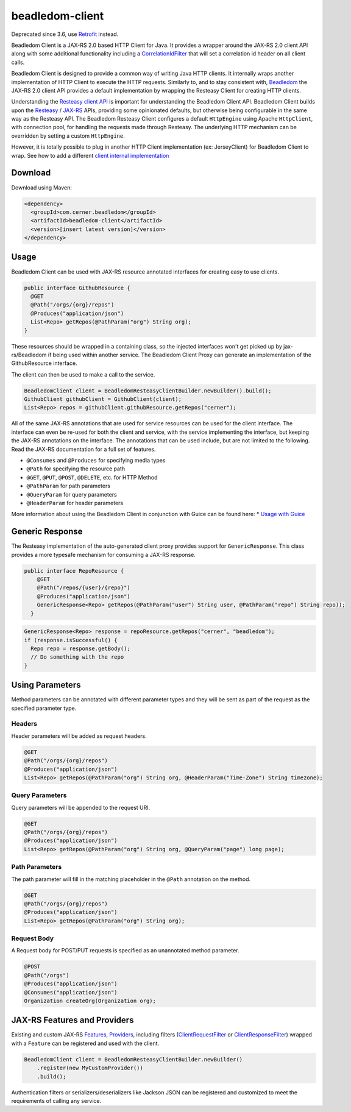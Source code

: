 .. _beadledom-client:

beadledom-client
================

Deprecated since 3.6, use `Retrofit <https://github.com/square/retrofit>`_ instead.

Beadledom Client is a JAX-RS 2.0 based HTTP Client for Java. It provides a wrapper around the JAX-RS 2.0 client API along with some additional functionality including a `CorrelationIdFilter <https://github.com/cerner/beadledom/blob/main/client/beadledom-client/src/main/java/com/cerner/beadledom/client/CorrelationIdFilter.java>`_ that will set a correlation id header on all client calls.

Beadledom Client is designed to provide a common way of writing Java HTTP clients. It internally wraps another implementation of HTTP Client to execute the HTTP requests. Similarly to, and to stay consistent with, `Beadledom <https://github.com/cerner/beadledom>`_ the JAX-RS 2.0 client API provides a default implementation by wrapping the Resteasy Client for creating HTTP clients.

Understanding the `Resteasy client API <https://docs.jboss.org/resteasy/docs/3.0.12.Final/userguide/html/RESTEasy_Client_Framework.html>`_ is important for understanding the Beadledom Client API. Beadledom Client builds upon the `Resteasy <https://docs.jboss.org/resteasy/docs/3.0.12.Final/userguide/html/RESTEasy_Client_Framework.html>`_ / `JAX-RS <https://jax-rs-spec.java.net/nonav/2.0-rev-a/apidocs/javax/ws/rs/client/package-summary.html>`_ APIs, providing some opinionated defaults, but otherwise being configurable in the same way as the Resteasy API. The Beadledom Resteasy Client configures a default ``HttpEngine`` using Apache ``HttpClient``, with connection pool, for handling the requests made through Resteasy. The underlying HTTP mechanism can be overridden by setting a custom ``HttpEngine``.

However, it is totally possible to plug in another HTTP Client implementation (ex: JerseyClient) for Beadledom Client to wrap. See how to add a different `client internal implementation <subdocs/additional_implementation>`_

Download
--------

Download using Maven:

.. code-block:: xml

  <dependency>
    <groupId>com.cerner.beadledom</groupId>
    <artifactId>beadledom-client</artifactId>
    <version>[insert latest version]</version>
  </dependency>

Usage
-----

Beadledom Client can be used with JAX-RS resource annotated interfaces for creating easy to use clients.

.. code-block:: java

  public interface GithubResource {
    @GET
    @Path("/orgs/{org}/repos")
    @Produces("application/json")
    List<Repo> getRepos(@PathParam("org") String org);
  }

These resources should be wrapped in a containing class, so the injected interfaces won't get picked up by jax-rs/Beadledom if being used within another service.
The Beadledom Client Proxy can generate an implementation of the GithubResource interface.

.. code-block:: java
  public class GithubClient {
    private final GithubResource githubResource;

    GithubClient(BeadledomClient client) {
      BeadledomWebTarget target = client.target("https://api.github.com");

      githubResource = target.proxy(GithubResource.class);
    }

    public GithubResource githubResource() {
      return githubResource;
    }
  }

The client can then be used to make a call to the service.

.. code-block:: java

  BeadledomClient client = BeadledomResteasyClientBuilder.newBuilder().build();
  GithubClient githubClient = GithubClient(client);
  List<Repo> repos = githubClient.githubResource.getRepos("cerner");

All of the same JAX-RS annotations that are used for service resources can be used for the client interface. The interface can even be re-used for both the client and service, with the service implementing the interface, but keeping the JAX-RS annotations on the interface. The annotations that can be used include, but are not limited to the following. Read the JAX-RS documentation for a full set of features.

* ``@Consumes`` and ``@Produces`` for specifying media types
* ``@Path`` for specifying the resource path
* ``@GET``, ``@PUT``, ``@POST``, ``@DELETE``, etc. for HTTP Method
* ``@PathParam`` for path parameters
* ``@QueryParam`` for query parameters
* ``@HeaderParam`` for header parameters

More information about using the Beadledom Client in conjunction with Guice can be found here:
* `Usage with Guice <subdocs/guice>`_

Generic Response
----------------

The Resteasy implementation of the auto-generated client proxy provides support for ``GenericResponse``. This class provides a more typesafe mechanism for consuming a JAX-RS response.

.. code-block:: java

  public interface RepoResource {
      @GET
      @Path("/repos/{user}/{repo}")
      @Produces("application/json")
      GenericResponse<Repo> getRepos(@PathParam("user") String user, @PathParam("repo") String repo));
    }

.. code-block:: java

  GenericResponse<Repo> response = repoResource.getRepos("cerner", "beadledom");
  if (response.isSuccessful() {
    Repo repo = response.getBody();
    // Do something with the repo
  }

Using Parameters
----------------

Method parameters can be annotated with different parameter types and they will be sent as part of the request as the specified parameter type.

Headers
~~~~~~~

Header parameters will be added as request headers.

.. code-block:: java

  @GET
  @Path("/orgs/{org}/repos")
  @Produces("application/json")
  List<Repo> getRepos(@PathParam("org") String org, @HeaderParam("Time-Zone") String timezone);

Query Parameters
~~~~~~~~~~~~~~~~

Query parameters will be appended to the request URI.

.. code-block:: java

  @GET
  @Path("/orgs/{org}/repos")
  @Produces("application/json")
  List<Repo> getRepos(@PathParam("org") String org, @QueryParam("page") long page);

Path Parameters
~~~~~~~~~~~~~~~

The path parameter will fill in the matching placeholder in the ``@Path`` annotation on the method.

.. code-block:: java

  @GET
  @Path("/orgs/{org}/repos")
  @Produces("application/json")
  List<Repo> getRepos(@PathParam("org") String org);

Request Body
~~~~~~~~~~~~

A Request body for POST/PUT requests is specified as an unannotated method parameter.

.. code-block:: java

  @POST
  @Path("/orgs")
  @Produces("application/json")
  @Consumes("application/json")
  Organization createOrg(Organization org);

JAX-RS Features and Providers
-----------------------------

Existing and custom JAX-RS `Features <https://jax-rs-spec.java.net/nonav/2.0/apidocs/javax/ws/rs/core/Feature.html>`_, `Providers <https://jax-rs-spec.java.net/nonav/2.0/apidocs/javax/ws/rs/ext/Provider.html>`_, including filters (`ClientRequestFilter <https://jax-rs-spec.java.net/nonav/2.0/apidocs/javax/ws/rs/client/ClientRequestFilter.html>`_ or `ClientResponseFilter <https://jax-rs-spec.java.net/nonav/2.0/apidocs/javax/ws/rs/client/ClientResponseFilter.html>`_) wrapped with a ``Feature`` can be registered and used with the client.

.. code-block:: java

  BeadledomClient client = BeadledomResteasyClientBuilder.newBuilder()
      .register(new MyCustomProvider())
      .build();

Authentication filters or serializers/deserializers like Jackson JSON can be registered and customized to meet the requirements of calling any service.
